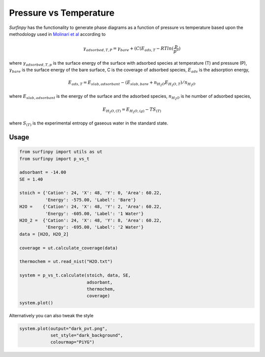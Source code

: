 Pressure vs Temperature
=======================

`Surfinpy` has the functionality to generate phase diagrams as a function of pressure vs temperature based upon the methodology used in `Molinari et al
<https://pubs.acs.org/doi/abs/10.1021/jp300576b>`_ according to

.. math::
    \gamma_{adsorbed, T, P} = \gamma_{bare} + ( C ( E_{ads, T} - RTln(\frac{p}{p^o})

where :math:`\gamma_{adsorbed, T, p}` is the surface energy of the surface with adsorbed species at temperature (T) and pressure (P),
:math:`\gamma_{bare}` is the surface energy of the bare surface, C is the coverage of adsorbed species, :math:`E_{ads}` is the adsorption energy,

.. math::
    E_{ads, T} =  E_{slab, adsorbant} - (E_{slab, bare} + n_{H_2O} E_{H_2O, T}) / n_{H_2O}

where :math:`E_{slab, adsorbant}` is the energy of the surface and the adsorbed species, :math:`n_{H_2O}` is he number of adsorbed species,

.. math::
    E_{H_2O, (T)} = E_{H_2O, (g)} - TS_{(T)}

where :math:`S_{(T)}` is the experimental entropy of gaseous water in the standard state.

Usage
~~~~~

.. code-block:: python

    from surfinpy import utils as ut
    from surfinpy import p_vs_t

    adsorbant = -14.00
    SE = 1.40

    stoich = {'Cation': 24, 'X': 48, 'Y': 0, 'Area': 60.22,
              'Energy': -575.00, 'Label': 'Bare'}
    H2O =    {'Cation': 24, 'X': 48, 'Y': 2, 'Area': 60.22,
              'Energy': -605.00, 'Label': '1 Water'}
    H2O_2 =  {'Cation': 24, 'X': 48, 'Y': 8, 'Area': 60.22,
              'Energy': -695.00, 'Label': '2 Water'}
    data = [H2O, H2O_2]

    coverage = ut.calculate_coverage(data)

    thermochem = ut.read_nist("H2O.txt")

    system = p_vs_t.calculate(stoich, data, SE,
                              adsorbant,
                              thermochem,
                              coverage)
    system.plot()

.. image:: Figures/Tutorial_2/First.png
    :height: 300px
    :align: center


Alternatively you can also tweak the style

.. code-block:: python

    system.plot(output="dark_pvt.png",
                set_style="dark_background",
                colourmap="PiYG")

.. image:: Figures/Tutorial_2/Second.png
    :height: 300px
    :align: center
